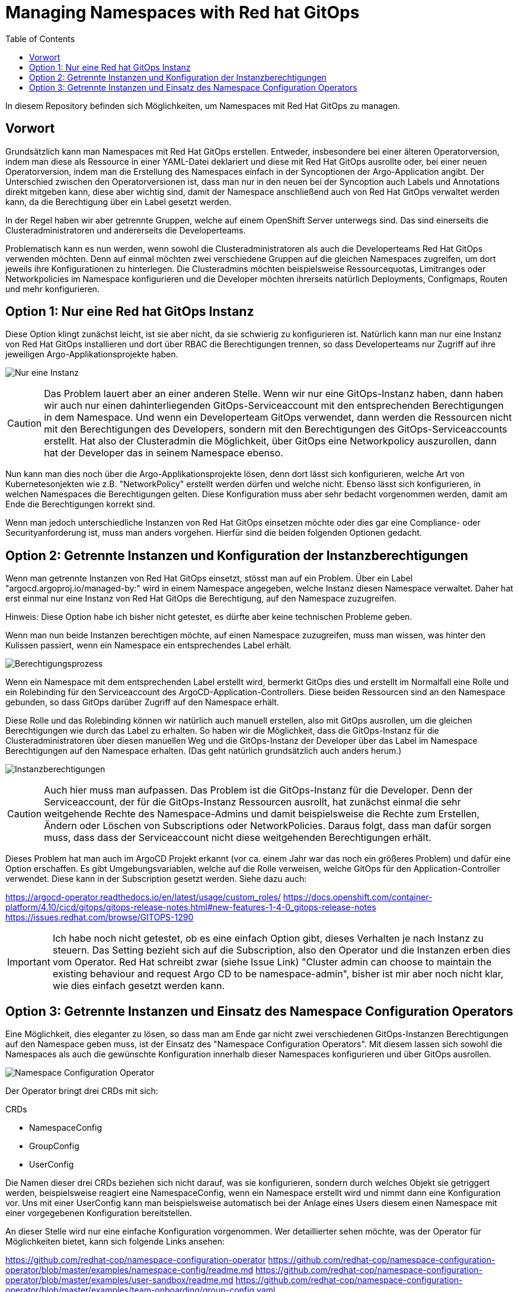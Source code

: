 = Managing Namespaces with Red hat GitOps
:toc:

In diesem Repository befinden sich Möglichkeiten, um Namespaces mit Red Hat GitOps zu managen.

== Vorwort

Grundsätzlich kann man Namespaces mit Red Hat GitOps erstellen. Entweder, insbesondere bei einer älteren Operatorversion, indem man diese als Ressource in einer YAML-Datei deklariert und diese mit Red Hat GitOps ausrollte oder, bei einer neuen Operatorversion, indem man die Erstellung des Namespaces einfach in der Syncoptionen der Argo-Application angibt. Der Unterschied zwischen den Operatorversionen ist, dass man nur in den neuen bei der Syncoption auch Labels und Annotations direkt mitgeben kann, diese aber wichtig sind, damit der Namespace anschließend auch von Red Hat GitOps verwaltet werden kann, da die Berechtigung über ein Label gesetzt werden.

In der Regel haben wir aber getrennte Gruppen, welche auf einem OpenShift Server unterwegs sind. Das sind einerseits die Clusteradministratoren und andererseits die Developerteams.

Problematisch kann es nun werden, wenn sowohl die Clusteradministratoren als auch die Developerteams Red Hat GitOps verwenden möchten. Denn auf einmal möchten zwei verschiedene Gruppen auf die gleichen Namespaces zugreifen, um dort jeweils ihre Konfigurationen zu hinterlegen. Die Clusteradmins möchten beispielsweise Ressourcequotas, Limitranges oder Networkpolicies im Namespace konfigurieren und die Developer möchten ihrerseits natürlich Deployments, Configmaps, Routen und mehr konfigurieren.

== Option 1: Nur eine Red hat GitOps Instanz

Diese Option klingt zunächst leicht, ist sie aber nicht, da sie schwierig zu konfigurieren ist. Natürlich kann man nur eine Instanz von Red Hat GitOps installieren und dort über RBAC die Berechtigungen trennen, so dass Developerteams nur Zugriff auf ihre jeweiligen Argo-Applikationsprojekte haben.

image:pictures/oneargo.png["Nur eine Instanz"]

CAUTION: Das Problem lauert aber an einer anderen Stelle. Wenn wir nur eine GitOps-Instanz haben, dann haben wir auch nur einen dahinterliegenden GitOps-Serviceaccount mit den entsprechenden Berechtigungen in dem Namespace. Und wenn ein Developerteam GitOps verwendet, dann werden die Ressourcen nicht mit den Berechtigungen des Developers, sondern mit den Berechtigungen des GitOps-Serviceaccounts erstellt. Hat also der Clusteradmin die Möglichkeit, über GitOps eine Networkpolicy auszurollen, dann hat der Developer das in seinem Namespace ebenso.

Nun kann man dies noch über die Argo-Applikationsprojekte lösen, denn dort lässt sich konfigurieren, welche Art von Kubernetesonjekten wie z.B. "NetworkPolicy" erstellt werden dürfen und welche nicht. Ebenso lässt sich konfigurieren, in welchen Namespaces die Berechtigungen gelten. Diese Konfiguration muss aber sehr bedacht vorgenommen werden, damit am Ende die Berechtigungen korrekt sind.

Wenn man jedoch unterschiedliche Instanzen von Red Hat GitOps einsetzen möchte oder dies gar eine Compliance- oder Securityanforderung ist, muss man anders vorgehen. Hierfür sind die beiden folgenden Optionen gedacht.

== Option 2: Getrennte Instanzen und Konfiguration der Instanzberechtigungen

Wenn man getrennte Instanzen von Red Hat GitOps einsetzt, stösst man auf ein Problem. Über ein Label "argocd.argoproj.io/managed-by:" wird in einem Namespace angegeben, welche Instanz diesen Namespace verwaltet. Daher hat erst einmal nur eine Instanz von Red Hat GitOps die Berechtigung, auf den Namespace zuzugreifen.

Hinweis: Diese Option habe ich bisher nicht getestet, es dürfte aber keine technischen Probleme geben.

Wenn man nun beide Instanzen berechtigen möchte, auf einen Namespace zuzugreifen, muss man wissen, was hinter den Kulissen passiert, wenn ein Namespace ein entsprechendes Label erhält.

image:pictures/berechtigungsprozess3.png["Berechtigungsprozess"]

Wenn ein Namespace mit dem entsprechenden Label erstellt wird, bermerkt GitOps dies und erstellt im Normalfall eine Rolle und ein Rolebinding für den Serviceaccount des ArgoCD-Application-Controllers. Diese beiden Ressourcen sind an den Namespace gebunden, so dass GitOps darüber Zugriff auf den Namespace erhält.

Diese Rolle und das Rolebinding können wir natürlich auch manuell erstellen, also mit GitOps ausrollen, um die gleichen Berechtigungen wie durch das Label zu erhalten. So haben wir die Möglichkeit, dass die GitOps-Instanz für die Clusteradministratoren über diesen manuellen Weg und die GitOps-Instanz der Developer über das Label im Namespace Berechtigungen auf den Namespace erhalten. (Das geht natürlich grundsätzlich auch anders herum.)

image:pictures/instanzberechtigungen2.png["Instanzberechtigungen"]

CAUTION: Auch hier muss man aufpassen. Das Problem ist die GitOps-Instanz für die Developer. Denn der Serviceaccount, der für die GitOps-Instanz Ressourcen ausrollt, hat zunächst einmal die sehr weitgehende Rechte des Namespace-Admins und damit beispielsweise die Rechte zum Erstellen, Ändern oder Löschen von Subscriptions oder NetworkPolicies. Daraus folgt, dass man dafür sorgen muss, dass dass der Serviceaccount nicht diese weitgehenden Berechtigungen erhält.

Dieses Problem hat man auch im ArgoCD Projekt erkannt (vor ca. einem Jahr war das noch ein größeres Problem) und dafür eine Option erschaffen. Es gibt Umgebungsvariablen, welche auf die Rolle verweisen, welche GitOps für den Application-Controller verwendet. Diese kann in der Subscription gesetzt werden. Siehe dazu auch:

https://argocd-operator.readthedocs.io/en/latest/usage/custom_roles/
https://docs.openshift.com/container-platform/4.10/cicd/gitops/gitops-release-notes.html#new-features-1-4-0_gitops-release-notes
https://issues.redhat.com/browse/GITOPS-1290

IMPORTANT: Ich habe noch nicht getestet, ob es eine einfach Option gibt, dieses Verhalten je nach Instanz zu steuern. Das Setting bezieht sich auf die Subscription, also den Operator und die Instanzen erben dies vom Operator. Red Hat schreibt zwar (siehe Issue Link) "Cluster admin can choose to maintain the existing behaviour and request Argo CD to be namespace-admin", bisher ist mir aber noch nicht klar, wie dies einfach gesetzt werden kann.

== Option 3: Getrennte Instanzen und Einsatz des Namespace Configuration Operators

Eine Möglichkeit, dies eleganter zu lösen, so dass man am Ende gar nicht zwei verschiedenen GitOps-Instanzen Berechtigungen auf den Namespace geben muss, ist der Einsatz des "Namespace Configuration Operators". Mit diesem lassen sich sowohl die Namespaces als auch die gewünschte Konfiguration innerhalb dieser Namespaces konfigurieren und über GitOps ausrollen.

image:pictures/namespaceconfigurator.png["Namespace Configuration Operator"]

Der Operator bringt drei CRDs mit sich:

.CRDs
* NamespaceConfig
* GroupConfig
* UserConfig

Die Namen dieser drei CRDs beziehen sich nicht darauf, was sie konfigurieren, sondern durch welches Objekt sie getriggert werden, beispielsweise reagiert eine NamespaceConfig, wenn ein Namespace erstellt wird und nimmt dann eine Konfiguration vor. Uns mit einer UserConfig kann man beispielsweise automatisch bei der Anlage eines Users diesem einen Namespace mit einer vorgegebenen Konfiguration bereitstellen.

An dieser Stelle wird nur eine einfache Konfiguration vorgenommen. Wer detaillierter sehen möchte, was der Operator für Möglichkeiten bietet, kann sich folgende Links ansehen:

https://github.com/redhat-cop/namespace-configuration-operator
https://github.com/redhat-cop/namespace-configuration-operator/blob/master/examples/namespace-config/readme.md
https://github.com/redhat-cop/namespace-configuration-operator/blob/master/examples/user-sandbox/readme.md
https://github.com/redhat-cop/namespace-configuration-operator/blob/master/examples/team-onboarding/group-config.yaml

In unserem Beispiel sollen bei der Anlage einer Gruppe (was natürlich über ArgoCD geschehen kann) drei Namespaces angelegt werden und verschiedene RessourceQuotas gesetzt werden. Bei einem Namespace werden zudem LimitRanges angelegt.

NOTE: Dies ist nur ein einfaches Beispiel. Man kann innerhalb der Namespaces beliebige Ressourcen erstellen, beispielsweise NetworkPolicies, etc.

Zunächst legen wir in dem Beispiel zwei Gruppen mit jeweils zwei Usern an. Jedoch wird nur eine der beiden Gruppen, die erste, mit einem Label versehen: "team: important-project"

[source,yaml]
----
kind: Group
apiVersion: user.openshift.io/v1
metadata:
  name: namespace-test-group
  labels:
    team: important-project
users:
  - namespace-testuser1
  - namespace-testuser2
---
kind: Group
apiVersion: user.openshift.io/v1
metadata:
  name: namespace-test-group2
users:
  - namespace-testuser3
  - namespace-testuser4 
----

Nun legen wir eine GroupConfig an. Diese hat einen Labelselector, der zum Label unser ersten Gruppe passt. Damit reagiert die GroupConfig nur auf die Erstellung unser ersten Gruppe, bei der zweiten bleibt der Operator unttätig.

Durch diese GroupConfig werden durch die Erstellung der ersten Gruppe automatisch drei Namespaces angelegt und noch eine beliebge Annotation hinzugefügt. Zudem erhält jeder Namespace ein eigenes Label mit seinem Namen: "namespace: important-project-dev"

[source,yaml]
----
kind: GroupConfig
apiVersion: redhatcop.redhat.io/v1alpha1
metadata:
  name: test-groupconfig
spec:
  labelSelector:
    matchLabels:
      team: important-project
  templates:
    - objectTemplate: |
        apiVersion: v1
        kind: Namespace
        metadata:
          name: important-project-dev
          labels:
            group: {{ .Name }}
            namespace: important-project-dev
          annotations:
            my-annotation: justtext-dev
    - objectTemplate: |
        apiVersion: v1
        kind: Namespace
        metadata:
          name: important-project-staging
          labels:
            group: {{ .Name }}
            namespace: important-project-staging
          annotations:
            my-annotation: justtext-staging
    - objectTemplate: |
        apiVersion: v1
        kind: Namespace
        metadata:
          name: important-project-prod
          labels:
            group: {{ .Name }}
            namespace: important-project-prod
          annotations:
            my-annotation: justtext-prod
----

Und damit sind wir auch schon beim letzten Teil des Beispiels, der NamespaceConfig. Hier haben wir drei verschiedene NamespaceConfigs, die durch den Labelselector jeweils automatisch auf ein anderes Label reagieren, sobald ein entsprechender Namespace erstellt wird. Dadurch können wir für jeden unserer Namespaces eine eigene Konfiguration vorgeben.

[source,yaml]
----
kind: NamespaceConfig
apiVersion: redhatcop.redhat.io/v1alpha1
metadata:
  name: test-namespaceconfig-dev
spec:
  labelSelector:
    matchLabels:
      namespace: important-project-dev
  templates:
    - objectTemplate: |
        apiVersion: v1
        kind: ResourceQuota
        metadata:
          name: projectdefault
          namespace: {{ .Name }}
        spec:
          hard:
            pods: "4" 
            requests.cpu: "1" 
            requests.memory: 1Gi 
            limits.cpu: "2" 
            limits.memory: 2Gi 
---
kind: NamespaceConfig
apiVersion: redhatcop.redhat.io/v1alpha1
metadata:
  name: test-namespaceconfig-staging
spec:
  labelSelector:
    matchLabels:
      namespace: important-project-staging
  templates:
    - objectTemplate: |
        apiVersion: v1
        kind: ResourceQuota
        metadata:
          name: projectdefault
          namespace: {{ .Name }}
        spec:
          hard:
            pods: "8" 
            requests.cpu: "2"
            requests.memory: 2Gi 
            limits.cpu: "4" 
            limits.memory: 4Gi
---
kind: NamespaceConfig
apiVersion: redhatcop.redhat.io/v1alpha1
metadata:
  name: test-namespaceconfig-prod
spec:
  labelSelector:
    matchLabels:
      namespace: important-project-prod
  templates:
    - objectTemplate: |
        apiVersion: v1
        kind: ResourceQuota
        metadata:
          name: projectdefault
          namespace: {{ .Name }}
        spec:
          hard:
            pods: "8" 
            requests.cpu: "2" 
            requests.memory: 2Gi 
            limits.cpu: "4" 
            limits.memory: 4Gi
    - objectTemplate: |
        apiVersion: v1
        kind: LimitRange
        metadata:
          name: projectlimitrange
          namespace: {{ .Name }}
        spec:
          limits:
            - default:
                memory: 512Mi
              defaultRequest:
                memory: 256Mi
              type: Container
----

Der Operator ist noch weit flexibler. Beispielsweise kann auch mit einer "MatchExpressions" auf Annotationen reagiert werden und mehr.

CAUTION: Der Hinweis bezüglich der Berechtigungen des GitOps-Serviceaccounts aus der zweiten Option gilt natürlich auch hier.